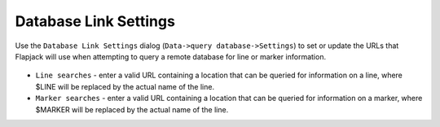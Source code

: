 Database Link Settings
======================

Use the ``Database Link Settings`` dialog (``Data->query database->Settings``) to set or update the URLs that Flapjack will use when attempting to query a remote database for line or marker information.

 |DatabaseSettingsDialog|

* ``Line searches`` - enter a valid URL containing a location that can be queried for information on a line, where $LINE will be replaced by the actual name of the line.
* ``Marker searches`` - enter a valid URL containing a location that can be queried for information on a marker, where $MARKER will be replaced by the actual name of the line.


.. |DatabaseSettingsDialog| image:: images/DatabaseSettingsDialog.png
